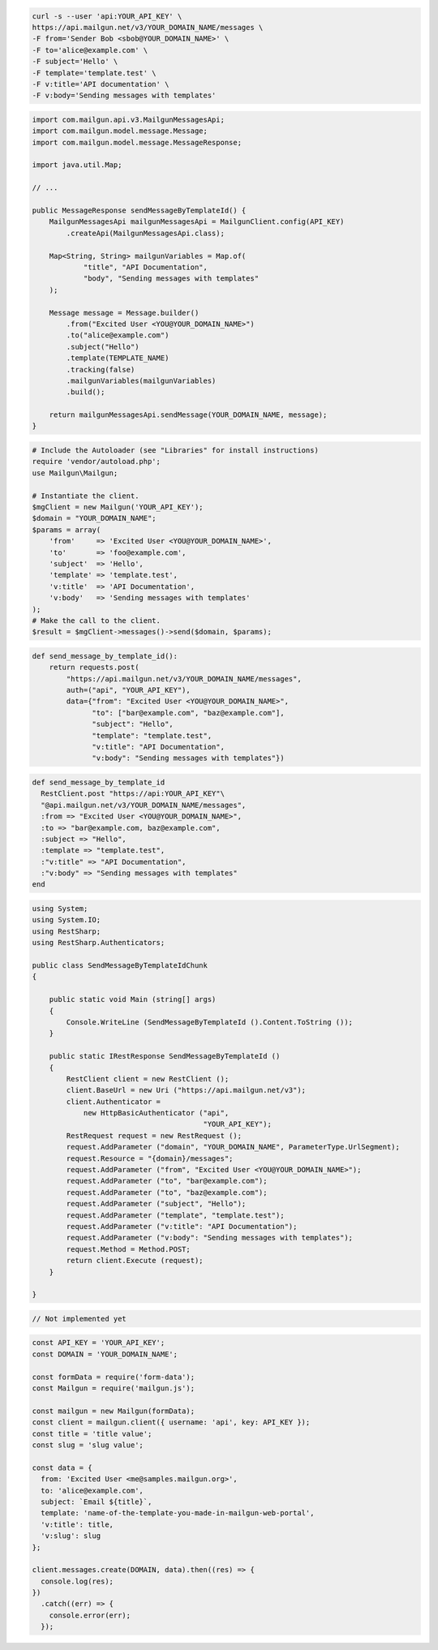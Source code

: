 
.. code-block:: bash

    curl -s --user 'api:YOUR_API_KEY' \
    https://api.mailgun.net/v3/YOUR_DOMAIN_NAME/messages \
    -F from='Sender Bob <sbob@YOUR_DOMAIN_NAME>' \
    -F to='alice@example.com' \
    -F subject='Hello' \
    -F template='template.test' \
    -F v:title='API documentation' \
    -F v:body='Sending messages with templates'

.. code-block:: java

    import com.mailgun.api.v3.MailgunMessagesApi;
    import com.mailgun.model.message.Message;
    import com.mailgun.model.message.MessageResponse;

    import java.util.Map;

    // ...

    public MessageResponse sendMessageByTemplateId() {
        MailgunMessagesApi mailgunMessagesApi = MailgunClient.config(API_KEY)
            .createApi(MailgunMessagesApi.class);

        Map<String, String> mailgunVariables = Map.of(
                "title", "API Documentation",
                "body", "Sending messages with templates"
        );

        Message message = Message.builder()
            .from("Excited User <YOU@YOUR_DOMAIN_NAME>")
            .to("alice@example.com")
            .subject("Hello")
            .template(TEMPLATE_NAME)
            .tracking(false)
            .mailgunVariables(mailgunVariables)
            .build();

        return mailgunMessagesApi.sendMessage(YOUR_DOMAIN_NAME, message);
    }

.. code-block:: php

  # Include the Autoloader (see "Libraries" for install instructions)
  require 'vendor/autoload.php';
  use Mailgun\Mailgun;

  # Instantiate the client.
  $mgClient = new Mailgun('YOUR_API_KEY');
  $domain = "YOUR_DOMAIN_NAME";
  $params = array(
      'from'     => 'Excited User <YOU@YOUR_DOMAIN_NAME>',
      'to'       => 'foo@example.com',
      'subject'  => 'Hello',
      'template' => 'template.test',
      'v:title'  => 'API Documentation',
      'v:body'   => 'Sending messages with templates'
  );
  # Make the call to the client.
  $result = $mgClient->messages()->send($domain, $params);

.. code-block:: py

 def send_message_by_template_id():
     return requests.post(
         "https://api.mailgun.net/v3/YOUR_DOMAIN_NAME/messages",
         auth=("api", "YOUR_API_KEY"),
         data={"from": "Excited User <YOU@YOUR_DOMAIN_NAME>",
               "to": ["bar@example.com", "baz@example.com"],
               "subject": "Hello",
               "template": "template.test",
               "v:title": "API Documentation",
               "v:body": "Sending messages with templates"})

.. code-block:: rb

 def send_message_by_template_id
   RestClient.post "https://api:YOUR_API_KEY"\
   "@api.mailgun.net/v3/YOUR_DOMAIN_NAME/messages",
   :from => "Excited User <YOU@YOUR_DOMAIN_NAME>",
   :to => "bar@example.com, baz@example.com",
   :subject => "Hello",
   :template => "template.test",
   :"v:title" => "API Documentation",
   :"v:body" => "Sending messages with templates"
 end

.. code-block:: csharp

 using System;
 using System.IO;
 using RestSharp;
 using RestSharp.Authenticators;

 public class SendMessageByTemplateIdChunk
 {

     public static void Main (string[] args)
     {
         Console.WriteLine (SendMessageByTemplateId ().Content.ToString ());
     }

     public static IRestResponse SendMessageByTemplateId ()
     {
         RestClient client = new RestClient ();
         client.BaseUrl = new Uri ("https://api.mailgun.net/v3");
         client.Authenticator =
             new HttpBasicAuthenticator ("api",
                                         "YOUR_API_KEY");
         RestRequest request = new RestRequest ();
         request.AddParameter ("domain", "YOUR_DOMAIN_NAME", ParameterType.UrlSegment);
         request.Resource = "{domain}/messages";
         request.AddParameter ("from", "Excited User <YOU@YOUR_DOMAIN_NAME>");
         request.AddParameter ("to", "bar@example.com");
         request.AddParameter ("to", "baz@example.com");
         request.AddParameter ("subject", "Hello");
         request.AddParameter ("template", "template.test");
         request.AddParameter ("v:title": "API Documentation");
         request.AddParameter ("v:body": "Sending messages with templates");
         request.Method = Method.POST;
         return client.Execute (request);
     }

 }

.. code-block:: go

 // Not implemented yet

.. code-block:: js

  const API_KEY = 'YOUR_API_KEY';
  const DOMAIN = 'YOUR_DOMAIN_NAME';

  const formData = require('form-data');
  const Mailgun = require('mailgun.js');

  const mailgun = new Mailgun(formData);
  const client = mailgun.client({ username: 'api', key: API_KEY });
  const title = 'title value';
  const slug = 'slug value';

  const data = {
    from: 'Excited User <me@samples.mailgun.org>',
    to: 'alice@example.com',
    subject: `Email ${title}`,
    template: 'name-of-the-template-you-made-in-mailgun-web-portal',
    'v:title': title,
    'v:slug': slug
  };

  client.messages.create(DOMAIN, data).then((res) => {
    console.log(res);
  })
    .catch((err) => {
      console.error(err);
    });

